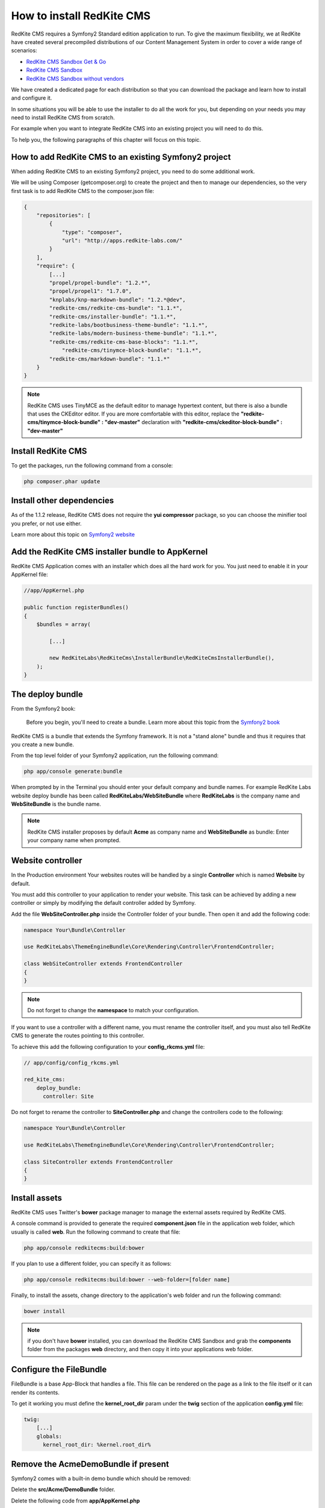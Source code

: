 How to install RedKite CMS
==========================

RedKite CMS requires a Symfony2 Standard edition application to run. 
To
give the maximum flexibility, we at RedKite have created several
precompiled distributions of our Content Management System in order to cover a wide range of 
scenarios:



- `RedKite CMS Sandbox Get & Go`_
- `RedKite CMS Sandbox`_
- `RedKite CMS Sandbox without vendors`_



We have created a dedicated page for each distribution so that you can download the package and learn 
how to install and configure it.

In some situations you will be able to use the installer to do all the work for you, but depending on your needs you may need to install RedKite CMS from scratch. 

For example when you want to integrate RedKite CMS into an existing project you will need to do this.

To help you, the following paragraphs of this chapter will focus on this topic.





How to add RedKite CMS to an existing Symfony2 project
----------------------------------------------
When adding RedKite CMS to an existing Symfony2 project, you need to do
some additional work.

We will be using Composer (getcomposer.org) to create the project and then to manage our dependencies, so the very first task is to add RedKite CMS to the composer.json file:

.. code-block:: text

    {
        "repositories": [
            {
                "type": "composer",
                "url": "http://apps.redkite-labs.com/"
            }
        ],
        "require": {
            [...]
            "propel/propel-bundle": "1.2.*",
            "propel/propel1": "1.7.0",
            "knplabs/knp-markdown-bundle": "1.2.*@dev",
            "redkite-cms/redkite-cms-bundle": "1.1.*",
            "redkite-cms/installer-bundle": "1.1.*",
            "redkite-labs/bootbusiness-theme-bundle": "1.1.*",
            "redkite-labs/modern-business-theme-bundle": "1.1.*",
            "redkite-cms/redkite-cms-base-blocks": "1.1.*",
	        "redkite-cms/tinymce-block-bundle": "1.1.*",
            "redkite-cms/markdown-bundle": "1.1.*"
        }
    }

.. note::

    RedKite CMS uses TinyMCE as the default editor to manage hypertext content, but
    there is also a bundle that uses the CKEditor editor. If you are more comfortable with
    this editor, replace the **"redkite-cms/tinymce-block-bundle" : "dev-master"**
    declaration with **"redkite-cms/ckeditor-block-bundle" : "dev-master"**
    
    
    

Install RedKite CMS
-------------------

To get the packages, run the following command from a console:

.. code-block:: text

    php composer.phar update
    
    
    


Install other dependencies
--------------------------

As of the 1.1.2 release, RedKite CMS does not require the **yui compressor** package, so you 
can choose the minifier tool you prefer, or not use either.

Learn more about this topic on `Symfony2 website`_ 






Add the RedKite CMS installer bundle to AppKernel
-------------------------------------------------

RedKite CMS Application comes with an installer which does all the hard work for you. You just need to enable it in your AppKernel file:

.. code-block:: php

    //app/AppKernel.php

    public function registerBundles()
    {
        $bundles = array(

            [...]

            new RedKiteLabs\RedKiteCms\InstallerBundle\RedKiteCmsInstallerBundle(),
        );
    }





The deploy bundle
-----------------

From the Symfony2 book:

    Before you begin, you'll need to create a bundle. Learn more about this topic
    from the `Symfony2 book`_

RedKite CMS is a bundle that extends the Symfony framework.  It is not a "stand alone" bundle and thus it requires 
that you create a new bundle.

From the top level folder of your Symfony2 application, run the following command:

.. code-block:: text

    php app/console generate:bundle

When prompted by in the Terminal you should enter your default company and bundle names. For example 
RedKite Labs website deploy bundle has been called **RedKiteLabs/WebSiteBundle** where **RedKiteLabs**
is the company name and **WebSiteBundle** is the bundle name.

.. note::

    RedKite CMS installer proposes by default **Acme** as company name and **WebSiteBundle** 
    as bundle:  Enter your company name when prompted.




Website controller
------------------
In the Production environment Your websites routes will be handled by a single **Controller** which is named **Website**
by default.

You must add this controller to your application to render your website. This task 
can be achieved by adding a new controller or simply by modifying the default controller added by Symfony. 

Add the file **WebSiteController.php** inside the Controller folder of your bundle.  Then open it 
and add the following code:

.. code-block:: php
    
    namespace Your\Bundle\Controller

    use RedKiteLabs\ThemeEngineBundle\Core\Rendering\Controller\FrontendController;

    class WebSiteController extends FrontendController
    {
    }

.. note::

    Do not forget to change the **namespace** to match your configuration.

If you want to use a controller with a different name, you must rename the
controller itself, and you must also tell RedKite CMS to generate the routes pointing to
this controller.

To achieve this add the following configuration to your **config_rkcms.yml**
file:

.. code-block:: text

    // app/config/config_rkcms.yml

    red_kite_cms:
        deploy_bundle:
          controller: Site

Do not forget to rename the controller to **SiteController.php** and change the controllers 
code to the following:

.. code-block:: php
    
    namespace Your\Bundle\Controller

    use RedKiteLabs\ThemeEngineBundle\Core\Rendering\Controller\FrontendController;

    class SiteController extends FrontendController
    {
    }




Install assets
--------------

RedKite CMS uses Twitter's **bower** package manager to manage the external assets
required by RedKite CMS.

A console command is provided to generate the required **component.json** file in 
the application web folder, which usually is called **web**. Run the following command 
to create that file:

.. code-block:: text

    php app/console redkitecms:build:bower

If you plan to use a different folder, you can specify it as follows:

.. code-block:: text
 
    php app/console redkitecms:build:bower --web-folder=[folder name]

Finally, to install the assets, change directory to the application's web folder and run the following
command:

.. code-block:: text

    bower install


.. note::

    if you don't have **bower** installed, you can download the RedKite CMS Sandbox and
    grab the **components** folder from the packages **web** directory, and then copy 
    it into your applications web folder.
    
    
    
    

Configure the FileBundle
------------------------
FileBundle is a base App-Block that handles a file. This file can be rendered on the page 
as a link to the file itself or it can render its contents.

To get it working you must define the **kernel_root_dir** param under the **twig** section
of the application **config.yml** file:

.. code-block:: text

    twig:
        [...]
        globals:
          kernel_root_dir: %kernel.root_dir%





Remove the AcmeDemoBundle if present
------------------------------------
Symfony2 comes with a built-in demo bundle which should be removed:

Delete the **src/Acme/DemoBundle** folder.

Delete the following code from **app/AppKernel.php**

.. code-block:: php

    // app/AppKernel.php
    $bundles[] = new Acme\DemoBundle\AcmeDemoBundle();


Delete the following code from **app/config/routing_dev.yml**

.. code-block:: text

    # app/config/routing_dev.yml
    _welcome:
        pattern: /
        defaults: { _controller: AcmeDemoBundle:Welcome:index }

    _demo_secured:
        resource: "@AcmeDemoBundle/Controller/SecuredController.php"
        type: annotation

    _demo:
        resource: "@AcmeDemoBundle/Controller/DemoController.php"
        type: annotation
        prefix: /demo

Clear your cache:

.. code-block:: text

    php app/console cache:clear
    
    
    
    

Add the installer routes for the web interface
------------------------------------------
Finally, if you are going to use the web interface provided by the **RedKiteCmsInstallerBundle**, 
you must add the routes for the install bundle:

.. code-block:: text
    
    // app/config/routing.yml
    _RedKiteCmsInstallerBundle:
        resource: "@RedKiteCmsInstallerBundle/Resources/config/routing.yml"

.. note::

    If you plan to install using the console, you can safely skip this step.
    
    
    
    

Install RedKite CMS
-------------------
Now you are ready to install RedKite CMS: just follow the instructions provided
for the `RedKite CMS Application`_ and start to enjoy this application.






What to do if something goes wrong
----------------------------------
The RedKite CMS installer changes some of the configuration files in your application,
so if something goes wrong during the set up, you could have problems running the install
process again after these changes have been implemented.

Luckily, the installer backs up these files.  So to fix the problem, you simply have to
remove the files changed by the installer and restore the backed up ones.

These files are as follows:

.. code-block:: text

    app/AppKernel.php
    app/config/config.yml
    app/config/routing.yml
    app/config/parameters.yml

For each of these files, the installer creates a special copy with the **.bak** extension
before changing the file itself.

If the .bak file does not exist, it means that the file has not been changed yet.


.. class:: fork-and-edit

Found a typo? Found something wrong with this documentation? `Just fork and edit it !`_

.. _`Just fork and edit it !`: https://github.com/redkite-labs/redkitecms-docs
.. _`composer`: http://getcomposer.org
.. _`Symfony2 setup and configuration tutorial`: http://symfony.com/doc/current/book/installation.html#configuration-and-setup
.. _`yui compressor`: https://github.com/yui/yuicompressor/downloads
.. _`Symfony2 book`: http://symfony.com/doc/current/book/page_creation.html#before-you-begin-create-the-bundle
.. _`RedKite CMS Sandbox Get & Go` : download-get-and-go-redkite-cms-sandbox
.. _`RedKite CMS Sandbox` : download-redkite-cms-sandbox
.. _`RedKite CMS Sandbox without vendors` : download-redkite-cms-sandbox-without-vendors
.. _`Symfony2 website` : http://symfony.com/doc/current/cookbook/assetic/index.html
.. _`RedKite CMS Application` : download-redkite-cms-sandbox#set-up-redkite-cms-application